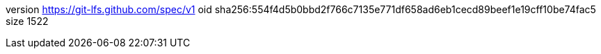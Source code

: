 version https://git-lfs.github.com/spec/v1
oid sha256:554f4d5b0bbd2f766c7135e771df658ad6eb1cecd89beef1e19cff10be74fac5
size 1522

